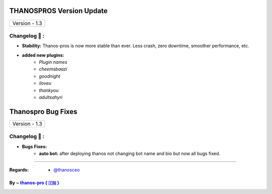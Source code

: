 ========================
THANOSPROS Version Update
========================

+-------------------------+
|      Version - 1.3      |
+-------------------------+

Changelog 📃 :
~~~~~~~~~~~~~~

* **Stability:** Thanos-pros is now more stable than ever. Less crash, zero downtime, smoother performance, etc.
* **added new plugins:** 
    - *Plugin names*
    - *cheemsbaazi*
    - *goodnight*
    - *iloveu*
    - *thankyou*
    - *adultsahyri*



========================
Thanospro Bug Fixes
========================

+---------------------------+
|      Version - 1.3        |
+---------------------------+

Changelog 📃 :
~~~~~~~~~~~~~~
* **Bugs Fixes:**
    - **auto bot:** after deploying thanos not changing bot name and bio but now all bugs fixed.
    
=====================================================================================

:Regards: * `@thanosceo <https://t.me/thanosceo>`_

By ~ `thanos-pro  { 🇮🇳 } <https://t.me/thanospross>`_
=================================================
